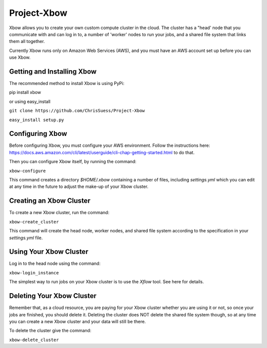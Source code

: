 Project-Xbow
============

Xbow allows you to create your own custom compute cluster in the cloud. The cluster has a "head' node that you communicate with and can log in to, a number of 'worker' nodes to run your jobs, and a shared file system that links them all together.

Currently Xbow runs only on Amazon Web Services (AWS), and you must have an AWS account set up before you can use Xbow.


Getting and Installing Xbow
~~~~~~~~~~~~~~~~~~~~~~~~~~~

The recommended method to install Xbow is using PyPi::

pip install xbow

or using easy_install

``git clone https://github.com/ChrisSuess/Project-Xbow``

``easy_install setup.py``


Configuring Xbow
~~~~~~~~~~~~~~~~

Before configuring Xbow, you must configure your AWS environment. Follow the instructions here: https://docs.aws.amazon.com/cli/latest/userguide/cli-chap-getting-started.html to do that.

Then you can configure Xbow itself, by running the command:

``xbow-configure``

This command creates a directory `$HOME/.xbow` containing a number of files, including `settings.yml` which you can edit at any time in the future to adjust the make-up of your Xbow cluster.


Creating an Xbow Cluster
~~~~~~~~~~~~~~~~~~~~~~~~

To create a new Xbow cluster, run the command:

``xbow-create_cluster``

This command will create the head node, worker nodes, and shared file system according to the specification in your `settings.yml` file.

Using Your Xbow Cluster
~~~~~~~~~~~~~~~~~~~~~~~

Log in to the head node using the command:

``xbow-login_instance``

The simplest way to run jobs on your Xbow cluster is to use the `Xflow` tool. See here for details.

Deleting Your Xbow Cluster
~~~~~~~~~~~~~~~~~~~~~~~~~~

Remember that, as a cloud resource, you are paying for your Xbow cluster whether you are using it or not, so once your jobs are finished, you should delete it. Deleting the cluster does NOT delete the shared file system though, so at any time you can create a new Xbow cluster and your data will still be there. 

To delete the cluster give the command:

``xbow-delete_cluster``
